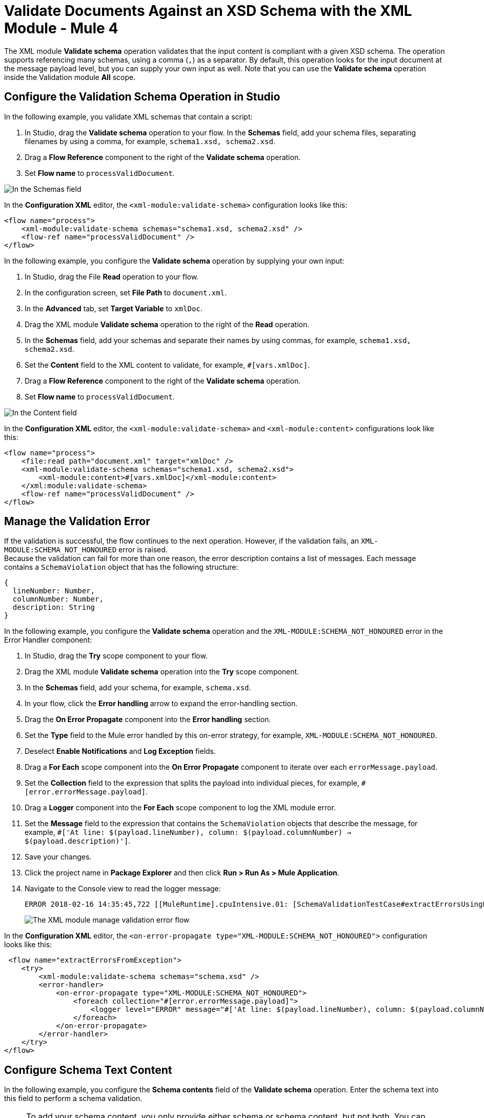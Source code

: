 = Validate Documents Against an XSD Schema with the XML Module - Mule 4
:page-aliases: connectors::xml/xml-schema-validation.adoc

The XML module *Validate schema* operation validates that the input content is compliant with a given XSD schema. The operation supports referencing many schemas, using a comma (`,`) as a separator.
By default, this operation looks for the input document at the message payload level, but you can supply your own input as well.
Note that you can use the *Validate schema* operation inside the Validation module *All* scope.

== Configure the Validation Schema Operation in Studio

In the following example, you validate XML schemas that contain a script:

. In Studio, drag the *Validate schema* operation to your flow.
In the *Schemas* field, add your schema files, separating filenames by using a comma, for example, `schema1.xsd, schema2.xsd`.
. Drag a *Flow Reference* component to the right of the *Validate schema* operation.
. Set *Flow name* to `processValidDocument`.

image::xml-validate-schema-1.png[In the Schemas field, add the schema name files]

In the *Configuration XML* editor, the `<xml-module:validate-schema>` configuration looks like this:

[source,xml,linenums]
----
<flow name="process">
    <xml-module:validate-schema schemas="schema1.xsd, schema2.xsd" />
    <flow-ref name="processValidDocument" />
</flow>
----

In the following example, you configure the *Validate schema* operation by supplying your own input:

. In Studio, drag the File *Read* operation to your flow.
. In the configuration screen, set *File Path* to `document.xml`.
. In the *Advanced* tab, set *Target Variable* to `xmlDoc`.
. Drag the XML module *Validate schema* operation to the right of the *Read* operation.
. In the *Schemas* field, add your schemas and separate their names by using commas, for example, `schema1.xsd, schema2.xsd`.
. Set the *Content* field to the XML content to validate, for example, `#[vars.xmlDoc]`.
. Drag a *Flow Reference* component to the right of the *Validate schema* operation.
. Set *Flow name* to `processValidDocument`.

image::xml-validate-schema-2.png[In the Content field, add the XML content file to validate]

In the *Configuration XML* editor, the `<xml-module:validate-schema>` and `<xml-module:content>` configurations look like this:

[source,xml,linenums]
----
<flow name="process">
    <file:read path="document.xml" target="xmlDoc" />
    <xml-module:validate-schema schemas="schema1.xsd, schema2.xsd">
        <xml-module:content>#[vars.xmlDoc]</xml-module:content>
    </xml:module:validate-schema>
    <flow-ref name="processValidDocument" />
</flow>
----


== Manage the Validation Error

If the validation is successful, the flow continues to the next operation. However, if the validation fails, an `XML-MODULE:SCHEMA_NOT_HONOURED` error is raised. +
Because the validation can fail for more than one reason, the error description contains a list of messages. Each message contains a `SchemaViolation` object that has the following structure:

[source,yaml,linenums]
----
{
  lineNumber: Number,
  columnNumber: Number,
  description: String
}
----

In the following example, you configure the *Validate schema* operation and the `XML-MODULE:SCHEMA_NOT_HONOURED` error in the Error Handler component:

. In Studio, drag the *Try* scope component to your flow.
. Drag the XML module *Validate schema* operation into the *Try* scope component.
. In the *Schemas* field, add your schema, for example, `schema.xsd`.
. In your flow, click the *Error handling* arrow to expand the error-handling section.
. Drag the *On Error Propagate* component into the *Error handling* section.
. Set the *Type* field to the Mule error handled by this on-error strategy, for example, `XML-MODULE:SCHEMA_NOT_HONOURED`.
. Deselect *Enable Notifications* and *Log Exception* fields.
. Drag a *For Each* scope component into the *On Error Propagate* component to iterate over each `errorMessage.payload`.
. Set the *Collection* field to the expression that splits the payload into individual pieces, for example, `#[error.errorMessage.payload]`.
. Drag a *Logger* component into the *For Each* scope component to log the XML module error.
. Set the *Message* field to the expression that contains the `SchemaViolation` objects that describe the message, for example, `#['At line: $(payload.lineNumber), column: $(payload.columnNumber) -> $(payload.description)']`.
. Save your changes.
. Click the project name in *Package Explorer* and then click *Run > Run As > Mule Application*.
. Navigate to the Console view to read the logger message:
+
```
ERROR 2018-02-16 14:35:45,722 [[MuleRuntime].cpuIntensive.01: [SchemaValidationTestCase#extractErrorsUsingExpressions].extractErrorsFromException.CPU_INTENSIVE @411e886b] org.mule.runtime.core.internal.processor.LoggerMessageProcessor: At line: -1, column: -1 -> cvc-complex-type.2.4.a: Invalid content was found starting with element 'fail'. One of '{used}' is expected.
```
image::xml-validate-schema-3.png[The XML module manage validation error flow]

In the *Configuration XML* editor, the `<on-error-propagate type="XML-MODULE:SCHEMA_NOT_HONOURED">` configuration looks like this:

[source,xml,linenums]
----
 <flow name="extractErrorsFromException">
    <try>
        <xml-module:validate-schema schemas="schema.xsd" />
        <error-handler>
            <on-error-propagate type="XML-MODULE:SCHEMA_NOT_HONOURED">
                <foreach collection="#[error.errorMessage.payload]">
                    <logger level="ERROR" message="#['At line: $(payload.lineNumber), column: $(payload.columnNumber) -> $(payload.description)']" />
                </foreach>
            </on-error-propagate>
        </error-handler>
    </try>
</flow>
----

== Configure Schema Text Content

In the following example, you configure the *Schema contents* field of the *Validate schema* operation. Enter the schema text into this field to perform a schema validation.  

[NOTE]
To add your schema content, you only provide either schema or schema content, but not both. You can either upload your file in the *Schemas* field, or manually add the direct schema text content in the *Schema contents* field.

. In Studio, select the *Validate schema* operation from your flow.
. In the *Validate schema* operation configuration screen, set *Schema contents* to *Edit inline*.

image::xml-schema-content-1.png[Schema content field set to Edit inline in the Validate schema configuration screen]
[start=3]
. Click the plus sign to add a schema name and text.
. In the *Schema content* window's *Schema name* field, enter a schema name, for example, `schema1.xsd`.
. In the *Schema text* field, enter the schema text content, for example:

[source,xml,linenums]
----
<?xml version = "1.0"?>
<xs:schema xmlns:xs = "http://www.w3.org/2001/XMLSchema">
   <xs:element name = 'class'>
      <xs:complexType>
         <xs:sequence>
             <xs:element name = 'student' type = 'StudentType' minOccurs = '0' 
                maxOccurs = 'unbounded' />
         </xs:sequence>
      </xs:complexType>
   </xs:element>

   <xs:complexType name = "StudentType">
      <xs:sequence>
         <xs:element name = "firstname" type = "xs:string"/>
         <xs:element name = "lastname" type = "xs:string"/>
         <xs:element name = "nickname" type = "xs:string"/>
         <xs:element name = "marks" type = "xs:positiveInteger"/>
      </xs:sequence>
      <xs:attribute name = 'rollno' type = 'xs:positiveInteger'/>
   </xs:complexType>             
</xs:schema>
----
image::xml-schema-content-2.png[Schema content window with the Schema name and Schema text fields]

[start=6]
. Click *Finish*.

== See Also

* xref:xml-module-examples.adoc[XML Module Examples]
* xref:index.adoc[XML Module Overview]
